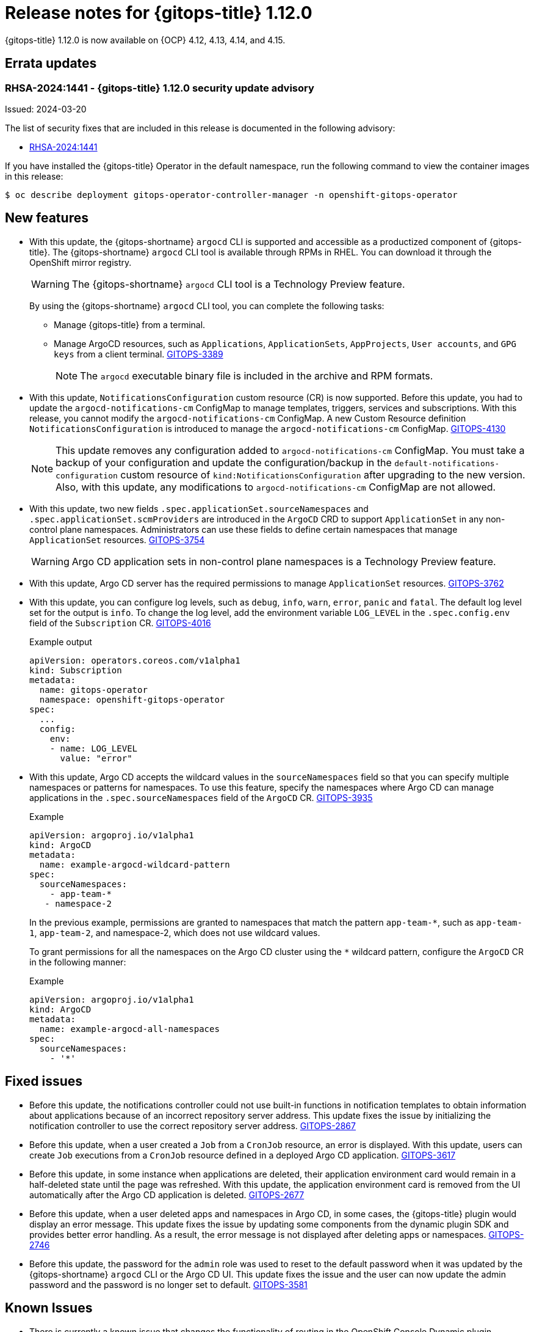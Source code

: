 :_mod-docs-content-type: REFERENCE

[id="gitops-release-notes-1-12-0_{context}"]
= Release notes for {gitops-title} 1.12.0

{gitops-title} 1.12.0 is now available on {OCP} 4.12, 4.13, 4.14, and 4.15.

[id="errata-updates-1-12.0_{context}"]
== Errata updates

[id="RHSA-2024:1441-gitops-1-12-0-security-update-advisory_{context}"]
=== RHSA-2024:1441 - {gitops-title} 1.12.0 security update advisory

Issued: 2024-03-20

The list of security fixes that are included in this release is documented in the following advisory:

* link:https://access.redhat.com/errata/RHSA-2024:1441[RHSA-2024:1441]

If you have installed the {gitops-title} Operator in the default namespace, run the following command to view the container images in this release:

[source,terminal]
----
$ oc describe deployment gitops-operator-controller-manager -n openshift-gitops-operator
----

[id="new-features-1-12-0_{context}"]
== New features

* With this update, the {gitops-shortname} `argocd` CLI is supported and accessible as a productized component of {gitops-title}. The {gitops-shortname} `argocd` CLI tool is available through RPMs in RHEL. You can download it through the OpenShift mirror registry.
+
[WARNING]
==== 	
The {gitops-shortname} `argocd` CLI tool is a Technology Preview feature.
====
+
By using the {gitops-shortname} `argocd` CLI tool, you can complete the following tasks:
+
** Manage {gitops-title} from a terminal.
** Manage ArgoCD resources, such as `Applications`, `ApplicationSets`, `AppProjects`, `User accounts`, and `GPG keys` from a client terminal. link:https://issues.redhat.com/browse/GITOPS-3389[GITOPS-3389]
+
[NOTE]
====
The `argocd` executable binary file is included in the archive and RPM formats.
====

* With this update, `NotificationsConfiguration` custom resource (CR) is now supported. Before this update, you had to update the `argocd-notifications-cm` ConfigMap to manage templates, triggers, services and subscriptions. With this release, you cannot modify the `argocd-notifications-cm` ConfigMap. A new Custom Resource definition `NotificationsConfiguration` is introduced to manage the `argocd-notifications-cm` ConfigMap. link:https://issues.redhat.com/browse/GITOPS-4130[GITOPS-4130]
+
[NOTE]
====
This update removes any configuration added to `argocd-notifications-cm` ConfigMap. You must take a backup of your configuration and update the configuration/backup in the `default-notifications-configuration` custom resource of `kind:NotificationsConfiguration` after upgrading to the new version. Also, with this update, any modifications to `argocd-notifications-cm` ConfigMap are not allowed.
====

* With this update, two new fields `.spec.applicationSet.sourceNamespaces` and `.spec.applicationSet.scmProviders` are introduced in the `ArgoCD` CRD to support `ApplicationSet` in any non-control plane namespaces. Administrators can use these fields to define certain namespaces that manage `ApplicationSet` resources. link:https://issues.redhat.com/browse/GITOPS-3754[GITOPS-3754]
+
[WARNING]
==== 	
Argo CD application sets in non-control plane namespaces is a Technology Preview feature.
====

* With this update, Argo CD server has the required permissions to manage `ApplicationSet` resources. link:https://issues.redhat.com/browse/GITOPS-3762[GITOPS-3762]

* With this update, you can configure log levels, such as `debug`, `info`, `warn`, `error`, `panic` and `fatal`. The default log level set for the output is `info`. To change the log level, add the environment variable `LOG_LEVEL` in the `.spec.config.env` field of the `Subscription` CR. link:https://issues.redhat.com/browse/GITOPS-4016[GITOPS-4016]
+
.Example output
[source,yaml]
----
apiVersion: operators.coreos.com/v1alpha1
kind: Subscription
metadata:
  name: gitops-operator
  namespace: openshift-gitops-operator
spec:
  ...
  config:
    env:
    - name: LOG_LEVEL
      value: "error"
----

* With this update, Argo CD accepts the wildcard values in the `sourceNamespaces` field so that you can specify multiple namespaces or patterns for namespaces. To use this feature, specify the namespaces where Argo CD can manage applications in the `.spec.sourceNamespaces` field of the `ArgoCD` CR. link:https://issues.redhat.com/browse/GITOPS-3935[GITOPS-3935]
+
.Example
[source,yaml]
----
apiVersion: argoproj.io/v1alpha1
kind: ArgoCD
metadata:
  name: example-argocd-wildcard-pattern
spec:
  sourceNamespaces:
    - app-team-*
   - namespace-2
----
+
In the previous example, permissions are granted to namespaces that match the pattern `app-team-*`, such as `app-team-1`, `app-team-2`, and namespace-2, which does not use wildcard values.
+
To grant permissions for all the namespaces on the Argo CD cluster using the `*` wildcard pattern, configure the `ArgoCD` CR in the following manner:
+
.Example
[source,yaml]
----
apiVersion: argoproj.io/v1alpha1
kind: ArgoCD
metadata:
  name: example-argocd-all-namespaces
spec:
  sourceNamespaces:
    - '*'
----

[id="fixed-issues-1-12-0_{context}"]
== Fixed issues

* Before this update, the notifications controller could not use built-in functions in notification templates to obtain information about applications because of an incorrect repository server address. This update fixes the issue by initializing the notification controller to use the correct repository server address. link:https://issues.redhat.com/browse/GITOPS-2867[GITOPS-2867]

* Before this update, when a user created a `Job` from a `CronJob` resource, an error is displayed. With this update, users can create `Job` executions from a `CronJob` resource defined in a deployed Argo CD application. link:https://issues.redhat.com/browse/GITOPS-3617[GITOPS-3617]

* Before this update, in some instance when applications are deleted, their application environment card would remain in a half-deleted state until the page was refreshed. With this update, the application environment card is removed from the UI automatically after the Argo CD application is deleted. link:https://issues.redhat.com/browse/GITOPS-2677[GITOPS-2677]

* Before this update, when a user deleted apps and namespaces in Argo CD, in some cases, the {gitops-title} plugin would display an error message. This update fixes the issue by updating some components from the dynamic plugin SDK and provides better error handling. As a result, the error message is not displayed after deleting apps or namespaces. link:https://issues.redhat.com/browse/GITOPS-2746[GITOPS-2746]

* Before this update, the password for the `admin` role was used to reset to the default password when it was updated by the {gitops-shortname} `argocd` CLI or the Argo CD UI. This update fixes the issue and the user can now update the admin password and the password is no longer set to default. link:https://issues.redhat.com/browse/GITOPS-3581[GITOPS-3581]

[id="known-issues-1-12-0_{context}"]
== Known Issues

* There is currently a known issue that changes the functionality of routing in the OpenShift Console Dynamic plugin, `dynamic-console-sdk`, that is used by the {gitops-title} Dynamic Plugin. This issue causes the horizontal navigation bar, which is used to switch between the *Application Overview* page and the *Deployment History* page for an application, on the *Application Overview* page to not function correctly. link:https://issues.redhat.com/browse/GITOPS-4232[GITOPS-4232]
+
Workaround: To view the **Deployment History** page of an application, use the *Deployment History* link on the application instead of the link on the horizontal navigation bar on the *Application Overview* page. This issue has been observed on all supported cluster versions that use the {gitops-title} Dynamic Plugin.

* There is currently a known issue on the {OCP} cluster for the console {gitops-title} Dynamic Plugin where users can experience some delay when fetching application data. link:https://issues.redhat.com/browse/GITOPS-4234[GITOPS-4234]
+
Workaround: No workaround currently exists for this issue, so you must wait for the fetching of the application data to complete.

* There is currently a known issue that causes the {gitops-title} Dynamic Plugin to be disabled on the {OCP} 4.15 cluster. link:https://issues.redhat.com/browse/GITOPS-4231[GITOPS-4231]
+
Workaround: Perform the following steps:
+
. Install the {gitops-title} Operator in your cluster.
. In the *Administrator* perspective of the web console, navigate to *Home* -> *Overview*.
. On the *Overview* tab, click the *Dynamic plugins* link in the *Status* section. 
. To enable the {gitops-title} Dynamic Plugin, click *gitops-plugin* and then click *Enabled*. 
+
After some time, a notification with the message “Web console update is available” is displayed.